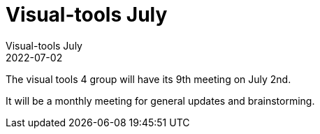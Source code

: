 = Visual-tools July
Visual-tools July
2022-07-02
:jbake-type: event
:jbake-edition: 2022
:jbake-link: https://clojureverse.org/t/visual-tools-meeting-9-general-monthly-meeting/9040
:jbake-location: Online
:jbake-start: 2022-07-02
:jbake-end: 2022-07-02

The visual tools 4 group will have its 9th meeting on July 2nd.

It will be a monthly meeting for general updates and brainstorming.